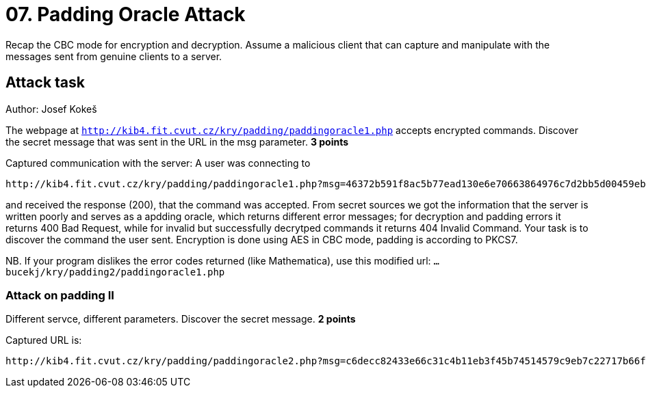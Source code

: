 = 07. Padding Oracle Attack

Recap the CBC mode for encryption and decryption.
Assume a malicious client that can capture and manipulate with the messages sent from genuine clients to a server.

== Attack task

Author: Josef Kokeš

The webpage at `http://kib4.fit.cvut.cz/kry/padding/paddingoracle1.php` accepts encrypted commands. Discover the secret message that was sent in the URL in the msg parameter. **3 points**

Captured communication with the server: A user was connecting to

----
http://kib4.fit.cvut.cz/kry/padding/paddingoracle1.php?msg=46372b591f8ac5b77ead130e6e70663864976c7d2bb5d00459eb88ed74b00b7674c94624673cf0d682d329e98feedfc86b4cb2e66e8566667769d776e0cefa56ebbe827ebb417ce2f33ec100e63b98aba72b6f40e67a53df2b959048c7c1250feeda602252bbd4afd706567d48fea15e4d3d17af1f90f233b21e92917bd20f33
----

and received the response (200), that the command was accepted. From secret sources we got the information that the server is written poorly and serves as a apdding oracle, which returns different error messages; for decryption and padding errors it returns 400 Bad Request, while for invalid but successfully decrytped commands it returns 404 Invalid Command. Your task is to discover the command the user sent. Encryption is done using AES in CBC mode, padding is according to PKCS7.

NB. If your program dislikes the error codes returned (like Mathematica), use this modified url: `... bucekj/kry/padding2/paddingoracle1.php`

=== Attack on padding II

Different servce, different parameters. Discover the secret message. **2 points**

Captured URL is:

----
http://kib4.fit.cvut.cz/kry/padding/paddingoracle2.php?msg=c6decc82433e66c31c4b11eb3f45b74514579c9eb7c22717b66f7357aca6aa78d491d73d7d5fc437c18e4b84afe0fbf5495723e52481246112623f3a25381b8b2639ec765b5a5f0a73c79515e77a6d03dd7d15594bd58c15efc4b979c6d6f56a64e4edc781f296fe7986411cc8857315b14d84cedefceafdf2a0065039a1903d03bb60b5fb159bf3
----

